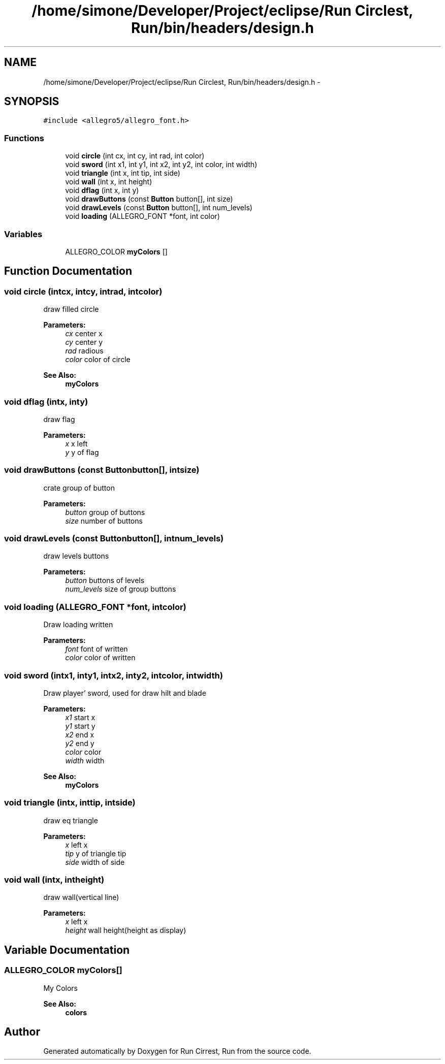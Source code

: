 .TH "/home/simone/Developer/Project/eclipse/Run Circlest, Run/bin/headers/design.h" 3 "Mon Oct 12 2015" "Run Cirrest, Run" \" -*- nroff -*-
.ad l
.nh
.SH NAME
/home/simone/Developer/Project/eclipse/Run Circlest, Run/bin/headers/design.h \- 
.SH SYNOPSIS
.br
.PP
\fC#include <allegro5/allegro_font\&.h>\fP
.br

.SS "Functions"

.in +1c
.ti -1c
.RI "void \fBcircle\fP (int cx, int cy, int rad, int color)"
.br
.ti -1c
.RI "void \fBsword\fP (int x1, int y1, int x2, int y2, int color, int width)"
.br
.ti -1c
.RI "void \fBtriangle\fP (int x, int tip, int side)"
.br
.ti -1c
.RI "void \fBwall\fP (int x, int height)"
.br
.ti -1c
.RI "void \fBdflag\fP (int x, int y)"
.br
.ti -1c
.RI "void \fBdrawButtons\fP (const \fBButton\fP button[], int size)"
.br
.ti -1c
.RI "void \fBdrawLevels\fP (const \fBButton\fP button[], int num_levels)"
.br
.ti -1c
.RI "void \fBloading\fP (ALLEGRO_FONT *font, int color)"
.br
.in -1c
.SS "Variables"

.in +1c
.ti -1c
.RI "ALLEGRO_COLOR \fBmyColors\fP []"
.br
.in -1c
.SH "Function Documentation"
.PP 
.SS "void circle (intcx, intcy, intrad, intcolor)"
draw filled circle 
.PP
\fBParameters:\fP
.RS 4
\fIcx\fP center x 
.br
\fIcy\fP center y 
.br
\fIrad\fP radious 
.br
\fIcolor\fP color of circle 
.RE
.PP
\fBSee Also:\fP
.RS 4
\fBmyColors\fP 
.RE
.PP

.SS "void dflag (intx, inty)"
draw flag 
.PP
\fBParameters:\fP
.RS 4
\fIx\fP x left 
.br
\fIy\fP y of flag 
.RE
.PP

.SS "void drawButtons (const \fBButton\fPbutton[], intsize)"
crate group of button 
.PP
\fBParameters:\fP
.RS 4
\fIbutton\fP group of buttons 
.br
\fIsize\fP number of buttons 
.RE
.PP

.SS "void drawLevels (const \fBButton\fPbutton[], intnum_levels)"
draw levels buttons 
.PP
\fBParameters:\fP
.RS 4
\fIbutton\fP buttons of levels 
.br
\fInum_levels\fP size of group buttons 
.RE
.PP

.SS "void loading (ALLEGRO_FONT *font, intcolor)"
Draw loading written 
.PP
\fBParameters:\fP
.RS 4
\fIfont\fP font of written 
.br
\fIcolor\fP color of written 
.RE
.PP

.SS "void sword (intx1, inty1, intx2, inty2, intcolor, intwidth)"
Draw player' sword, used for draw hilt and blade 
.PP
\fBParameters:\fP
.RS 4
\fIx1\fP start x 
.br
\fIy1\fP start y 
.br
\fIx2\fP end x 
.br
\fIy2\fP end y 
.br
\fIcolor\fP color 
.br
\fIwidth\fP width 
.RE
.PP
\fBSee Also:\fP
.RS 4
\fBmyColors\fP 
.RE
.PP

.SS "void triangle (intx, inttip, intside)"
draw eq triangle 
.PP
\fBParameters:\fP
.RS 4
\fIx\fP left x 
.br
\fItip\fP y of triangle tip 
.br
\fIside\fP width of side 
.RE
.PP

.SS "void wall (intx, intheight)"
draw wall(vertical line) 
.PP
\fBParameters:\fP
.RS 4
\fIx\fP left x 
.br
\fIheight\fP wall height(height as display) 
.RE
.PP

.SH "Variable Documentation"
.PP 
.SS "ALLEGRO_COLOR myColors[]"
My Colors 
.PP
\fBSee Also:\fP
.RS 4
\fBcolors\fP 
.RE
.PP

.SH "Author"
.PP 
Generated automatically by Doxygen for Run Cirrest, Run from the source code\&.
